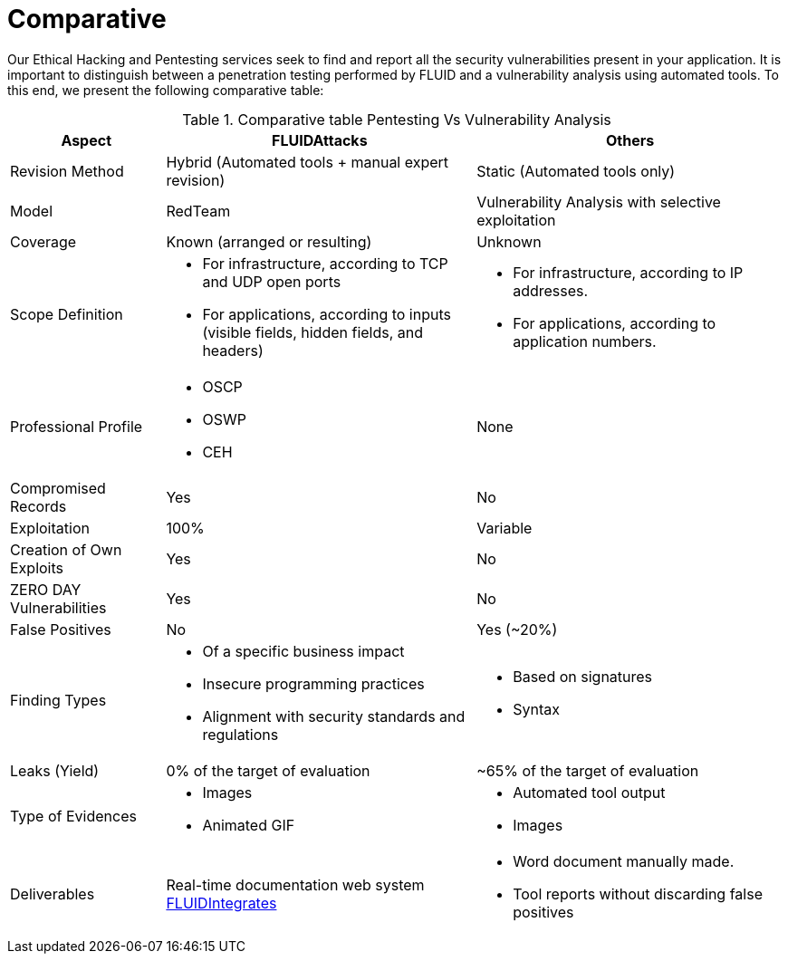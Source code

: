 :slug: services/comparative/
:category: services
:description: Our Ethical Hacking and Pentesting services seek to find and report all the security vulnerabilities present in your application. It is important to distinguish between a penetration testing performed by FLUID and a vulnerability analysis using automated tools.
:keywords: FLUID, Ethical Hacking, Pentesting, Analysis, Vulnerabilities, Comparison.
:translate: servicios/comparativo/

= Comparative

{description} To this end, we present the following comparative table:

.Comparative table Pentesting Vs Vulnerability Analysis
[role="tb-fluid tb-row"]
[cols="1,2,2", options="header"]
|====
| Aspect 
| FLUIDAttacks
| Others

| Revision Method 
| Hybrid (Automated tools + manual expert revision) 
| Static (Automated tools only)

| Model 
| +RedTeam+ 
| Vulnerability Analysis with selective exploitation

| Coverage 
| Known (arranged or resulting)
| Unknown

| Scope Definition 
a|* For infrastructure, according to +TCP+ and +UDP+ open ports
* For applications, according to inputs 
(visible fields, hidden fields, and headers)
a|* For infrastructure, according to IP addresses.
* For applications, according to application numbers.


| Professional Profile
a|* +OSCP+
* +OSWP+
* +CEH+ 
| None

| Compromised Records
| Yes
| No

| Exploitation 
| 100% 
| Variable

| Creation of Own Exploits 
| Yes 
| No

| +ZERO DAY+ Vulnerabilities
| Yes 
| No

| False Positives 
| No 
| Yes (~20%)

| Finding Types 
a|* Of a specific business impact
* Insecure programming practices 
* Alignment with security standards and regulations 
a|* Based on signatures
* Syntax

| Leaks (Yield) 
| 0% of the target of evaluation 
| ~65% of the target of evaluation

| Type of Evidences 
a|* Images 
* Animated GIF  
a|* Automated tool output
* Images

| Deliverables 
| Real-time documentation web system
[button]#link:../../products/integrates/[FLUIDIntegrates]#
a|* Word document manually made.
* Tool reports without discarding false positives
|====
